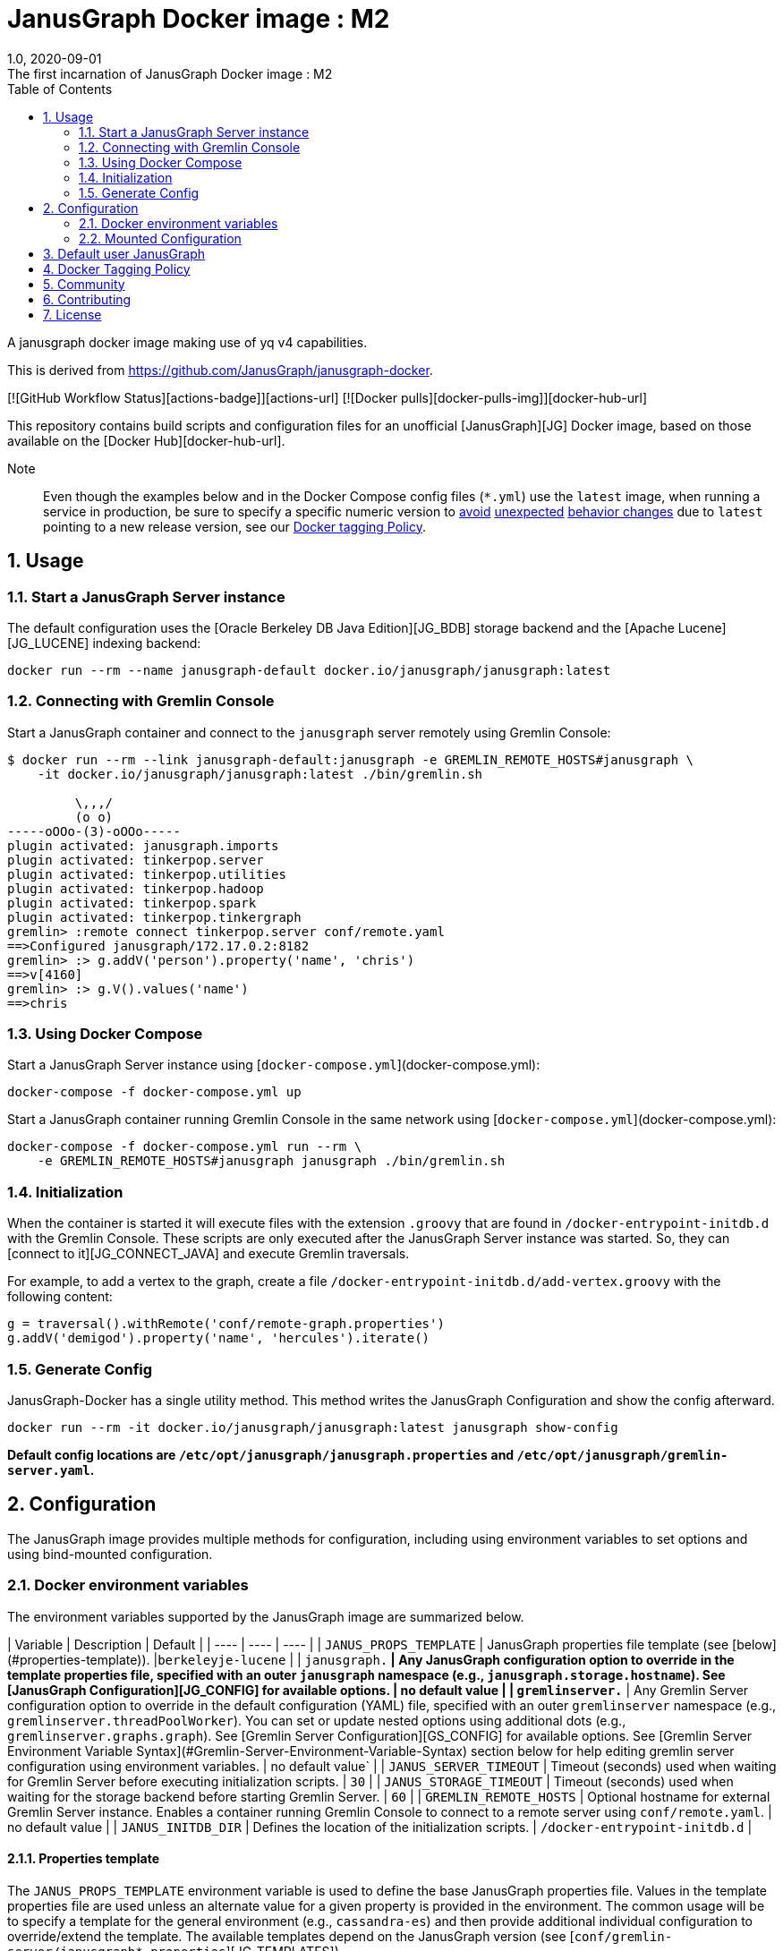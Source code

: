 = JanusGraph Docker image : M2
:doctype: article
:revnumber: 1.0
:revdate: 2020-09-01
:revremark: The first incarnation of {doctitle}
:version-label!:
:description: Notes and instructions for installers.
:keywords: graph tinkerpop gremlin metalab mesomodel
:imagesdir: image
:source-highlighter: rouge
:icons: font
:docinfo: private
:graphquery: ../query/groovy
:graphscript: ../script
:sectnums:
:toc:

A janusgraph docker image making use of yq v4 capabilities.

This is derived from https://github.com/JanusGraph/janusgraph-docker.

[![GitHub Workflow Status][actions-badge]][actions-url]
[![Docker pulls][docker-pulls-img]][docker-hub-url]

This repository contains build scripts and configuration files for an unofficial
[JanusGraph][JG] Docker image, based on those available on the [Docker Hub][docker-hub-url].

Note:::
Even though the examples below and in the Docker Compose config files (`*.yml`) use the `latest` image,
when running a service in production, be sure to specify a specific numeric version to
link:https://medium.com/@mccode/the-misunderstood-docker-tag-latest-af3babfd6375[avoid]
link:https://github.com/hadolint/hadolint/wiki/DL3007[unexpected]
link:https://vsupalov.com/docker-latest-tag/[behavior changes]
due to `latest` pointing to a new release version, see our <<docker-tagging-policy, Docker tagging Policy>>.

== Usage

=== Start a JanusGraph Server instance

The default configuration uses the [Oracle Berkeley DB Java Edition][JG_BDB] storage backend
and the [Apache Lucene][JG_LUCENE] indexing backend:

[source,bash]
----
docker run --rm --name janusgraph-default docker.io/janusgraph/janusgraph:latest
----

=== Connecting with Gremlin Console

Start a JanusGraph container and connect to the `janusgraph` server remotely
using Gremlin Console:

[source,bash]
----
$ docker run --rm --link janusgraph-default:janusgraph -e GREMLIN_REMOTE_HOSTS#janusgraph \
    -it docker.io/janusgraph/janusgraph:latest ./bin/gremlin.sh

         \,,,/
         (o o)
-----oOOo-(3)-oOOo-----
plugin activated: janusgraph.imports
plugin activated: tinkerpop.server
plugin activated: tinkerpop.utilities
plugin activated: tinkerpop.hadoop
plugin activated: tinkerpop.spark
plugin activated: tinkerpop.tinkergraph
gremlin> :remote connect tinkerpop.server conf/remote.yaml
==>Configured janusgraph/172.17.0.2:8182
gremlin> :> g.addV('person').property('name', 'chris')
==>v[4160]
gremlin> :> g.V().values('name')
==>chris
----

=== Using Docker Compose

Start a JanusGraph Server instance using [`docker-compose.yml`](docker-compose.yml):

[source,bash]
----
docker-compose -f docker-compose.yml up
----

Start a JanusGraph container running Gremlin Console in the same network using
[`docker-compose.yml`](docker-compose.yml):

[source,bash]
----
docker-compose -f docker-compose.yml run --rm \
    -e GREMLIN_REMOTE_HOSTS#janusgraph janusgraph ./bin/gremlin.sh
----

=== Initialization

When the container is started it will execute files with the extension
`.groovy` that are found in `/docker-entrypoint-initdb.d` with the
Gremlin Console.
These scripts are only executed after the JanusGraph Server instance was
started.
So, they can [connect to it][JG_CONNECT_JAVA] and execute Gremlin traversals.

For example, to add a vertex to the graph, create a file
`/docker-entrypoint-initdb.d/add-vertex.groovy` with the following content:

[source,groovy]
----
g = traversal().withRemote('conf/remote-graph.properties')
g.addV('demigod').property('name', 'hercules').iterate()
----

=== Generate Config

JanusGraph-Docker has a single utility method. This method writes the JanusGraph Configuration and show the config afterward.

[source,bash]
----
docker run --rm -it docker.io/janusgraph/janusgraph:latest janusgraph show-config
----

**Default config locations are `/etc/opt/janusgraph/janusgraph.properties` and `/etc/opt/janusgraph/gremlin-server.yaml`.**

== Configuration

The JanusGraph image provides multiple methods for configuration, including using environment
variables to set options and using bind-mounted configuration.

=== Docker environment variables

The environment variables supported by the JanusGraph image are summarized below.

| Variable | Description | Default |
| ---- | ---- | ---- |
| `JANUS_PROPS_TEMPLATE` | JanusGraph properties file template (see [below](#properties-template)). |`berkeleyje-lucene` |
| `janusgraph.*` | Any JanusGraph configuration option to override in the template properties file, specified with an outer `janusgraph` namespace (e.g., `janusgraph.storage.hostname`). See [JanusGraph Configuration][JG_CONFIG] for available options. | no default value |
| `gremlinserver.*` | Any Gremlin Server configuration option to override in the default configuration (YAML) file, specified with an outer `gremlinserver` namespace (e.g., `gremlinserver.threadPoolWorker`). You can set or update nested options using additional dots (e.g., `gremlinserver.graphs.graph`). See [Gremlin Server Configuration][GS_CONFIG] for available options. See [Gremlin Server Environment Variable Syntax](#Gremlin-Server-Environment-Variable-Syntax) section below for help editing gremlin server configuration using environment variables. | no default value` |
| `JANUS_SERVER_TIMEOUT` | Timeout (seconds) used when waiting for Gremlin Server before executing initialization scripts. | `30` |
| `JANUS_STORAGE_TIMEOUT` | Timeout (seconds) used when waiting for the storage backend before starting Gremlin Server. | `60` |
| `GREMLIN_REMOTE_HOSTS` | Optional hostname for external Gremlin Server instance. Enables a container running Gremlin Console to connect to a remote server using `conf/remote.yaml`. | no default value |
| `JANUS_INITDB_DIR` | Defines the location of the initialization scripts.  | `/docker-entrypoint-initdb.d` |

==== Properties template

The `JANUS_PROPS_TEMPLATE` environment variable is used to define the base JanusGraph
properties file. Values in the template properties file are used unless an alternate value
for a given property is provided in the environment. The common usage will be to specify
a template for the general environment (e.g., `cassandra-es`) and then provide additional
individual configuration to override/extend the template. The available templates depend
on the JanusGraph version (see [`conf/gremlin-server/janusgraph*.properties`][JG_TEMPLATES]).

| `JANUS_PROPS_TEMPLATE` | Supported Versions |
| ----- | ----- |
| `berkeleyje` | all |
| `berkeleyje-es` | all |
| `berkeleyje-lucene` (default) | all |
| `cassandra-es` | all |
| `cql-es` | >=0.2.1 |
| `cql` | >=0.5.3 |
| `inmemory` | >=0.5.3 |

===== Example: Berkeleyje-Lucene

Start a JanusGraph instance using the default `berkeleyje-lucene` template with custom
storage and server settings:

[source,bash]
----
docker run --name janusgraph-default \
    -e janusgraph.storage.berkeleyje.cache-percentage=80 \
    -e gremlinserver.threadPoolWorker=2 \
    docker.io/janusgraph/janusgraph:latest
----

Inspect the configuration:

[source,bash]
----
$ docker exec janusgraph-default sh -c 'cat /etc/opt/janusgraph/janusgraph.properties | grep ^[a-z]'
gremlin.graph=org.janusgraph.core.JanusGraphFactory
storage.backend=berkeleyje
storage.directory=/var/lib/janusgraph/data
index.search.backend=lucene
storage.berkeleyje.cache-percentage=80
index.search.directory=/var/lib/janusgraph/index

$ docker exec janusgraph-default grep threadPoolWorker /etc/opt/janusgraph/gremlin-server.yaml
threadPoolWorker: 2
----

===== Example: Cassandra-ES with Docker Compose

Start a JanusGraph instance with Cassandra and Elasticsearch using the `cassandra-es`
template through [`docker-compose-cql-es.yml`](docker-compose-cql-es.yml):

[source,bash]
----
docker-compose -f docker-compose-cql-es.yml up
----

Inspect the configuration using
[`docker-compose-cql-es.yml`](docker-compose-cql-es.yml):

[source,bash]
----
$ docker-compose -f docker-compose-cql-es.yml exec \
      janusgraph sh -c 'cat /etc/opt/janusgraph/janusgraph.properties | grep ^[a-z]'
gremlin.graph=org.janusgraph.core.JanusGraphFactory
storage.backend=cql
storage.hostname=jce-cassandra
cache.db-cache = true
cache.db-cache-clean-wait = 20
cache.db-cache-time = 180000
cache.db-cache-size = 0.25
index.search.backend=elasticsearch
index.search.hostname=jce-elastic
index.search.elasticsearch.client-only=true
storage.directory=/var/lib/janusgraph/data
index.search.directory=/var/lib/janusgraph/index
----

==== Gremlin Server Environment Variable Syntax

Environment Variables that start with the prefix `gremlinserver.` or `gremlinserver%d.` are used
to edit the base gremlin-server.yaml file. The text after the prefix in the environment variable
name should follow a specific syntax. This syntax is implemented using the [yq][YQ_GITHUB] write and
delete commands and the [yq documentation][YQ_DOC] can be used as a reference for this syntax.
Secondly, the value of the environment variable will be used to set the value of the key specified
in the environment variable name.

Let's take a look at a few examples:

===== Nested Properties

For example, say we want to add a configuration property `graphs.ConfigurationMangementGraph`
with the value `conf/JanusGraph-configurationmanagement.properties`:

[source,text]
----
$ docker run --rm -it -e gremlinserver.graphs.ConfigurationManagementGraph=\
conf/JanusGraph-configurationmanagement.properties docker.io/janusgraph/janusgraph:latest janusgraph show-config
...
graphs:
  graph: conf/gremlin-server/janusgraph-cql-es-server.properties
  ConfigurationManagementGraph: conf/JanusGraph-configurationmanagement.properties
scriptEngines:
...
----

===== Delete a component

To delete a component append %d to the 'gremlinserver.' prefix before the closing dot and then
select the component following the prefix. Don't forget the trailing '='. For example to delete the
graphs.graph configuration property we can do the following:

[source,text]
----
$ docker run --rm -it -e gremlinserver%d.graphs.graph= docker.io/janusgraph/janusgraph:latest janusgraph show-config
...
channelizer: org.apache.tinkerpop.gremlin.server.channel.WebSocketChannelizer
graphs: {}
scriptEngines:
...
----

===== Append item and alternate indexing syntax

This example shows how to append an item to a list. This can be done by adding "[+]" at the end of
the environment variable name. This example also shows how to use square bracket syntax as an
alternative to the dot syntax. This alternate syntax is useful if one of the keys in the property
path contains special characters as we see in the example below.

[source,text]
----
$ docker run --rm -it -e gremlinserver.scriptEngines.gremlin-groovy\
.plugins["org.apache.tinkerpop.gremlin.jsr223.ScriptFileGremlinPlugin"]\
.files[+]=/scripts/another-script.groovy docker.io/janusgraph/janusgraph:latest janusgraph show-config
...
scriptEngines:
  gremlin-groovy:
    plugins:
      org.janusgraph.graphdb.tinkerpop.plugin.JanusGraphGremlinPlugin: {}
      org.apache.tinkerpop.gremlin.server.jsr223.GremlinServerGremlinPlugin: {}
      org.apache.tinkerpop.gremlin.tinkergraph.jsr223.TinkerGraphGremlinPlugin: {}
      org.apache.tinkerpop.gremlin.jsr223.ImportGremlinPlugin:
        classImports:
        - java.lang.Math
        methodImports:
        - java.lang.Math=*
      org.apache.tinkerpop.gremlin.jsr223.ScriptFileGremlinPlugin:
        files:
        - scripts/empty-sample.groovy
        - /scripts/another-script.groovy
...
----

=== Mounted Configuration

By default, the container stores both the `janusgraph.properties` and `gremlin-server.yaml` files
in the `JANUS_CONFIG_DIR` directory which maps to `/etc/opt/janusgraph`. When the container
starts, it updates those files using the environment variable values. If you have a specific
configuration and do not wish to use environment variables to configure JanusGraph, you can
mount a directory containing your own version of those configuration files into the container
through a bind mount, e.g., `-v /local/path/on/host:/etc/opt/janusgraph:ro`. You'll need to bind
the files as read-only, however, if you do not wish to have the environment variables override the
values in that file.

==== Example with mounted configuration

Start a JanusGraph instance with mounted configuration using
[`docker-compose-mount.yml`](docker-compose-mount.yml):

[source,bash]
----
$ docker-compose -f docker-compose-mount.yml up
janusgraph-mount | chown: changing ownership of '/etc/opt/janusgraph/janusgraph.properties': Read-only file system
...
----

== Default user JanusGraph

> **Note:** The default user of the image changed for all version beginning with the newest image version of 0.5.3.

The user is created with uid 999 and gid 999 and user's a home dir is `/var/lib/janusgraph`.

Folloing folder are created with these user rights:
* `/var/lib/janusgraph`
* `/etc/opt/janusgraph`
* `/opt/janusgraph`
* `/docker-entrypoint-initdb.d`

== Docker Tagging Policy

Here's the policy we follow for tagging our Docker images:

| Tag            | Support level | Docker base image |
|:--------------|:-------------|---|
| latest         | <ul><li>latest JanusGraph release</li><li>no breaking changes guarantees</li></ul> | openjdk:8-jre-slim-buster |
| 0.x            | <ul><li>newest patch-level version of JanusGraph</li><li>expect breaking changes</li></ul> | openjdk:8-jre-slim-buster |
| 0.x.x          | <ul><li>defined JanusGraph version</li><li>breaking changes are only in this repo</li></ul> | openjdk:8-jre-slim-buster |
| 0.x.x-revision | <ul><li>defined JanusGraph version</li><li>defined commit in JanusGraph-docker repo</li></ul> | openjdk:8-jre-slim-buster |

We collect a list of changes in our docker images build process in our [CHANGELOG.md](./CHANGELOG.md)

== Community

JanusGraph-Docker uses the same communication channels as JanusGraph in general.
Please refer to the
[_Community_ section in JanusGraph's main repository][JG_COMMUNITY]
for more information about these various channels.

Please use GitHub issues only to report bugs or request features.

== Contributing

Please see
[`CONTRIBUTING.md` in JanusGraph's main repository][JG_CONTRIBUTING]
for more information, including CLAs and best practices for working with
GitHub.

== License

JanusGraph Docker images are provided under the [Apache 2.0
license](APACHE-2.0.txt) and documentation is provided under the [CC-BY-4.0
license](CC-BY-4.0.txt). For details about this dual-license structure, please
see [`LICENSE.txt`](LICENSE.txt).

[actions-badge]: https://img.shields.io/github/workflow/status/JanusGraph/janusgraph-docker/Deploy%20Images
[actions-url]: https://github.com/JanusGraph/janusgraph-docker/actions
[docker-pulls-img]: https://img.shields.io/docker/pulls/janusgraph/janusgraph.svg
[docker-hub-url]: https://hub.docker.com/r/janusgraph/janusgraph
[JG]: https://janusgraph.org/
[JG_BDB]: https://docs.janusgraph.org/storage-backend/bdb/
[JG_CONFIG]: https://docs.janusgraph.org/basics/configuration-reference/
[JG_LUCENE]: https://docs.janusgraph.org/index-backend/lucene/
[JG_CONNECT_JAVA]: https://docs.janusgraph.org/connecting/java/
[JG_TEMPLATES]: https://github.com/search?q=org:JanusGraph+repo:janusgraph+filename:janusgraph.properties%20path:janusgraph-dist/src/assembly/static/conf/gremlin-server
[GS_CONFIG]: http://tinkerpop.apache.org/docs/current/reference/#_configuring_2
[YQ_GITHUB]: https://github.com/mikefarah/yq
[YQ_DOC]: https://mikefarah.gitbook.io/yq
[DH]: https://hub.docker.com/
[JG_COMMUNITY]: https://github.com/JanusGraph/janusgraph#community
[JG_CONTRIBUTING]: https://github.com/JanusGraph/janusgraph/blob/master/CONTRIBUTING.md